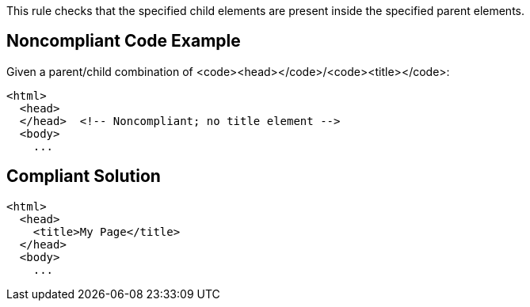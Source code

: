 This rule checks that the specified child elements are present inside the specified parent elements. 


== Noncompliant Code Example

Given a parent/child combination of <code><head></code>/<code><title></code>:

----
<html>
  <head>
  </head>  <!-- Noncompliant; no title element -->
  <body>
    ...
----


== Compliant Solution

----
<html>
  <head>
    <title>My Page</title>
  </head>
  <body>
    ...
----

